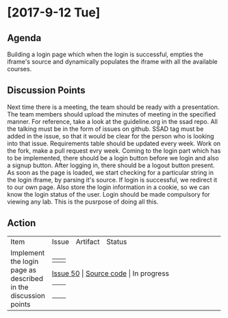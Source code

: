 * [2017-9-12 Tue]

** Agenda

   Building a login page which when the login is successful, empties the iframe's source and dynamically populates the iframe with all the available courses.

** Discussion Points

    Next time there is a meeting, the team should be ready with a presentation. The team members should upload the minutes of meeting in the specified manner. For reference, take a look at the guideline.org in the ssad repo.
    All the talking must be in the form of issues on github. SSAD tag must be added in the issue, so that it would be clear for the person who is looking into that issue.
    Requirements table should be updated every week.
    Work on the fork, make a pull request evry week.
    Coming to the login part which has to be implemented, there should be a login button before we login and also a signup button.
    After logging in, there should be a logout button present.
    As soon as the page is loaded, we start checking for a particular string in the login iframe, by parsing it's source. If login is successful, we redirect it to our own page.
    Also store the login information in a cookie, so we can know the login status of the user.
    Login should be made compulsory for viewing any lab. This is the pusrpose of doing all this.

** Action


+------------------------------+------------------------------+------------------------------+------------------------------+
|                              |                              |                              |                              |
|                              |                              |                              |                              |
|  Item                        |   Issue                      |      Artifact                |    Status                    |
|                              |                              |                              |                              |
|                              |                              |                              |                              |
|                              |                              |                              |                              |
|                              |                              |                              |                              |
+------------------------------+------------------------------+------------------------------+------------------------------+
|                              |                              |                              |                              |
|  Implement the login page    |   [[https://github.com/vlead/vlabs-landing-pages/issues/50][Issue 50]]                   |     [[https://github.com/SurendraTelidevara/vlabs-landing-pages/blob/master/src/runtime/index.org][Source code]]              |    In progress               |
|  as described  in the        |                              |                              |                              |
|  discussion points           |                              |                              |                              |
|                              |                              |                              |                              |
|                              |                              |                              |                              |
|                              |                              |                              |                              |
+------------------------------+------------------------------+------------------------------+------------------------------+
